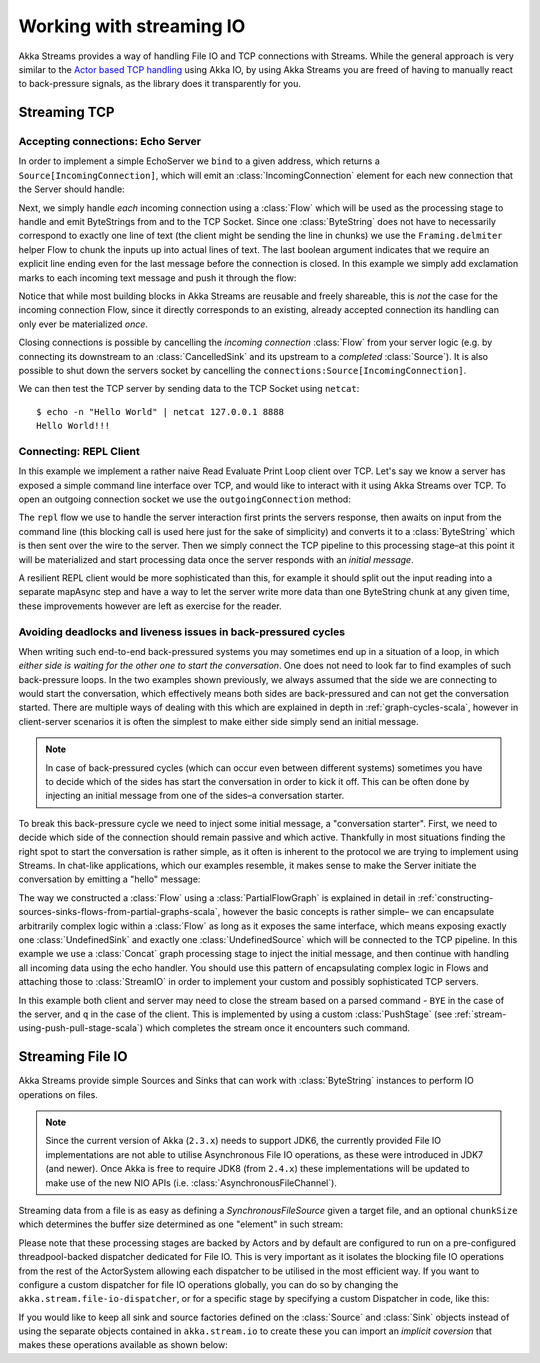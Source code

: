 .. _stream-io-scala:

#########################
Working with streaming IO
#########################

Akka Streams provides a way of handling File IO and TCP connections with Streams.
While the general approach is very similar to the `Actor based TCP handling`_ using Akka IO,
by using Akka Streams you are freed of having to manually react to back-pressure signals,
as the library does it transparently for you.

.. _Actor based TCP handling: http://doc.akka.io/docs/akka/current/scala/io-tcp.html

Streaming TCP
=============

Accepting connections: Echo Server
^^^^^^^^^^^^^^^^^^^^^^^^^^^^^^^^^^
In order to implement a simple EchoServer we ``bind`` to a given address, which returns a ``Source[IncomingConnection]``,
which will emit an :class:`IncomingConnection` element for each new connection that the Server should handle:

.. includecode:: code/docs/stream/io/StreamTcpDocSpec.scala#echo-server-simple-bind

Next, we simply handle *each* incoming connection using a :class:`Flow` which will be used as the processing stage
to handle and emit ByteStrings from and to the TCP Socket. Since one :class:`ByteString` does not have to necessarily
correspond to exactly one line of text (the client might be sending the line in chunks) we use the ``Framing.delmiter``
helper Flow to chunk the inputs up into actual lines of text. The last boolean
argument indicates that we require an explicit line ending even for the last message before the connection is closed.
In this example we simply add exclamation marks to each incoming text message and push it through the flow:

.. includecode:: code/docs/stream/io/StreamTcpDocSpec.scala#echo-server-simple-handle

Notice that while most building blocks in Akka Streams are reusable and freely shareable, this is *not* the case for the
incoming connection Flow, since it directly corresponds to an existing, already accepted connection its handling can
only ever be materialized *once*.

Closing connections is possible by cancelling the *incoming connection* :class:`Flow` from your server logic (e.g. by
connecting its downstream to an :class:`CancelledSink` and its upstream to a *completed* :class:`Source`).
It is also possible to shut down the servers socket by cancelling the ``connections:Source[IncomingConnection]``.

We can then test the TCP server by sending data to the TCP Socket using ``netcat``:

::

  $ echo -n "Hello World" | netcat 127.0.0.1 8888
  Hello World!!!

Connecting: REPL Client
^^^^^^^^^^^^^^^^^^^^^^^
In this example we implement a rather naive Read Evaluate Print Loop client over TCP.
Let's say we know a server has exposed a simple command line interface over TCP,
and would like to interact with it using Akka Streams over TCP. To open an outgoing connection socket we use
the ``outgoingConnection`` method:

.. includecode:: code/docs/stream/io/StreamTcpDocSpec.scala#repl-client

The ``repl`` flow we use to handle the server interaction first prints the servers response, then awaits on input from
the command line (this blocking call is used here just for the sake of simplicity) and converts it to a
:class:`ByteString` which is then sent over the wire to the server. Then we simply connect the TCP pipeline to this
processing stage–at this point it will be materialized and start processing data once the server responds with
an *initial message*.

A resilient REPL client would be more sophisticated than this, for example it should split out the input reading into
a separate mapAsync step and have a way to let the server write more data than one ByteString chunk at any given time,
these improvements however are left as exercise for the reader.

Avoiding deadlocks and liveness issues in back-pressured cycles
^^^^^^^^^^^^^^^^^^^^^^^^^^^^^^^^^^^^^^^^^^^^^^^^^^^^^^^^^^^^^^^
When writing such end-to-end back-pressured systems you may sometimes end up in a situation of a loop,
in which *either side is waiting for the other one to start the conversation*. One does not need to look far
to find examples of such back-pressure loops. In the two examples shown previously, we always assumed that the side we
are connecting to would start the conversation, which effectively means both sides are back-pressured and can not get
the conversation started. There are multiple ways of dealing with this which are explained in depth in :ref:`graph-cycles-scala`,
however in client-server scenarios it is often the simplest to make either side simply send an initial message.

.. note::
  In case of back-pressured cycles (which can occur even between different systems) sometimes you have to decide
  which of the sides has start the conversation in order to kick it off. This can be often done by injecting an
  initial message from one of the sides–a conversation starter.

To break this back-pressure cycle we need to inject some initial message, a "conversation starter".
First, we need to decide which side of the connection should remain passive and which active.
Thankfully in most situations finding the right spot to start the conversation is rather simple, as it often is inherent
to the protocol we are trying to implement using Streams. In chat-like applications, which our examples resemble,
it makes sense to make the Server initiate the conversation by emitting a "hello" message:

.. includecode:: code/docs/stream/io/StreamTcpDocSpec.scala#welcome-banner-chat-server

The way we constructed a :class:`Flow` using a :class:`PartialFlowGraph` is explained in detail in
:ref:`constructing-sources-sinks-flows-from-partial-graphs-scala`, however the basic concepts is rather simple–
we can encapsulate arbitrarily complex logic within a :class:`Flow` as long as it exposes the same interface, which means
exposing exactly one :class:`UndefinedSink` and exactly one :class:`UndefinedSource` which will be connected to the TCP
pipeline. In this example we use a :class:`Concat` graph processing stage to inject the initial message, and then
continue with handling all incoming data using the echo handler. You should use this pattern of encapsulating complex
logic in Flows and attaching those to :class:`StreamIO` in order to implement your custom and possibly sophisticated TCP servers.

In this example both client and server may need to close the stream based on a parsed command - ``BYE`` in the case
of the server, and ``q`` in the case of the client. This is implemented by using a custom :class:`PushStage`
(see :ref:`stream-using-push-pull-stage-scala`) which completes the stream once it encounters such command.

Streaming File IO
=================

Akka Streams provide simple Sources and Sinks that can work with :class:`ByteString` instances to perform IO operations
on files.

.. note::
  Since the current version of Akka (``2.3.x``) needs to support JDK6, the currently provided File IO implementations
  are not able to utilise Asynchronous File IO operations, as these were introduced in JDK7 (and newer).
  Once Akka is free to require JDK8 (from ``2.4.x``) these implementations will be updated to make use of the
  new NIO APIs (i.e. :class:`AsynchronousFileChannel`).

Streaming data from a file is as easy as defining a `SynchronousFileSource` given a target file, and an optional
``chunkSize`` which determines the buffer size determined as one "element" in such stream:

.. includecode:: code/docs/stream/io/StreamFileDocSpec.scala#file-source

Please note that these processing stages are backed by Actors and by default are configured to run on a pre-configured
threadpool-backed dispatcher dedicated for File IO. This is very important as it isolates the blocking file IO operations from the rest
of the ActorSystem allowing each dispatcher to be utilised in the most efficient way. If you want to configure a custom
dispatcher for file IO operations globally, you can do so by changing the ``akka.stream.file-io-dispatcher``,
or for a specific stage by specifying a custom Dispatcher in code, like this:

.. includecode:: code/docs/stream/io/StreamFileDocSpec.scala#custom-dispatcher-code

If you would like to keep all sink and source factories defined on the :class:`Source` and :class:`Sink` objects
instead of using the separate objects contained in ``akka.stream.io`` to create these you can import an *implicit
coversion* that makes these operations available as shown below:

.. includecode:: code/docs/stream/io/StreamFileDocSpec.scala#source-sink-implicits
